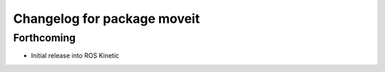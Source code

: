 ^^^^^^^^^^^^^^^^^^^^^^^^^^^^
Changelog for package moveit
^^^^^^^^^^^^^^^^^^^^^^^^^^^^

Forthcoming
-----------
* Initial release into ROS Kinetic
